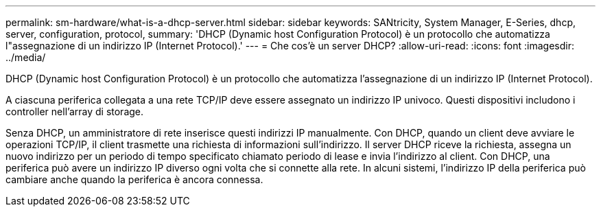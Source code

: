 ---
permalink: sm-hardware/what-is-a-dhcp-server.html 
sidebar: sidebar 
keywords: SANtricity, System Manager, E-Series, dhcp, server, configuration, protocol, 
summary: 'DHCP (Dynamic host Configuration Protocol) è un protocollo che automatizza l"assegnazione di un indirizzo IP (Internet Protocol).' 
---
= Che cos'è un server DHCP?
:allow-uri-read: 
:icons: font
:imagesdir: ../media/


[role="lead"]
DHCP (Dynamic host Configuration Protocol) è un protocollo che automatizza l'assegnazione di un indirizzo IP (Internet Protocol).

A ciascuna periferica collegata a una rete TCP/IP deve essere assegnato un indirizzo IP univoco. Questi dispositivi includono i controller nell'array di storage.

Senza DHCP, un amministratore di rete inserisce questi indirizzi IP manualmente. Con DHCP, quando un client deve avviare le operazioni TCP/IP, il client trasmette una richiesta di informazioni sull'indirizzo. Il server DHCP riceve la richiesta, assegna un nuovo indirizzo per un periodo di tempo specificato chiamato periodo di lease e invia l'indirizzo al client. Con DHCP, una periferica può avere un indirizzo IP diverso ogni volta che si connette alla rete. In alcuni sistemi, l'indirizzo IP della periferica può cambiare anche quando la periferica è ancora connessa.
